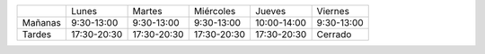 .. title: Horario de verano: Biblioteca y Centro de Internet
.. slug: horario-verano
.. date: 2017-06-24 10:00
.. tags: Horarios, Biblioteca, Centro de Internet
.. description: Horario de verano para la Biblioteca y el Centro de Internet
.. type: micro

+---------+-------------+-------------+-------------+-------------+------------+
|         | Lunes       | Martes      | Miércoles   | Jueves      | Viernes    |
+---------+-------------+-------------+-------------+-------------+------------+
| Mañanas | 9:30-13:00  | 9:30-13:00  | 9:30-13:00  | 10:00-14:00 | 9:30-13:00 |
+---------+-------------+-------------+-------------+-------------+------------+
| Tardes  | 17:30-20:30 | 17:30-20:30 | 17:30-20:30 | 17:30-20:30 | Cerrado    |
+---------+-------------+-------------+-------------+-------------+------------+